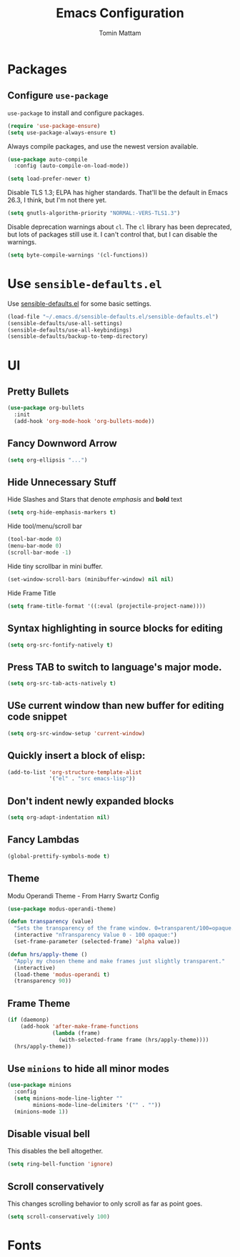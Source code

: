 
#+TITLE: Emacs Configuration
#+AUTHOR: Tomin Mattam
#+EMAIL: tominjmattam@gmail.com
#+OPTIONS: toc:nil num:nil

* Packages

** Configure =use-package=

  =use-package= to install and configure  packages.

#+begin_src emacs-lisp
  (require 'use-package-ensure)
  (setq use-package-always-ensure t)
#+end_src

Always compile packages, and use the newest version available.

#+begin_src emacs-lisp
  (use-package auto-compile
    :config (auto-compile-on-load-mode))

  (setq load-prefer-newer t)
#+end_src

Disable TLS 1.3; ELPA has higher standards. That'll be the default in Emacs
26.3, I think, but I'm not there yet.

#+begin_src emacs-lisp
  (setq gnutls-algorithm-priority "NORMAL:-VERS-TLS1.3")
#+end_src

Disable deprecation warnings about =cl=. The =cl= library has been deprecated, but
lots of packages still use it. I can't control that, but I can disable the
warnings.

#+begin_src emacs-lisp
  (setq byte-compile-warnings '(cl-functions))
#+end_src


* Use =sensible-defaults.el=

Use [[https://github.com/hrs/sensible-defaults.el][sensible-defaults.el]] for some basic settings.

#+begin_src emacs-lisp
  (load-file "~/.emacs.d/sensible-defaults.el/sensible-defaults.el")
  (sensible-defaults/use-all-settings)
  (sensible-defaults/use-all-keybindings)
  (sensible-defaults/backup-to-temp-directory)
#+end_src


* UI

** Pretty Bullets

   #+begin_src emacs-lisp
  (use-package org-bullets
    :init
    (add-hook 'org-mode-hook 'org-bullets-mode))
   #+end_src

** Fancy Downword Arrow

#+begin_src emacs-lisp
  (setq org-ellipsis "...")
#+end_src

** Hide Unnecessary Stuff

Hide Slashes and Stars that denote /emphasis/ and *bold* text

#+begin_src emacs-lisp
  (setq org-hide-emphasis-markers t)
#+end_src

Hide tool/menu/scroll bar

#+begin_src emacs-lisp
  (tool-bar-mode 0)
  (menu-bar-mode 0)
  (scroll-bar-mode -1)
#+end_src

Hide tiny scrollbar in mini buffer.


#+begin_src emacs-lisp
  (set-window-scroll-bars (minibuffer-window) nil nil)
#+end_src

Hide Frame Title

#+begin_src emacs-lisp
  (setq frame-title-format '((:eval (projectile-project-name))))
#+end_src


**  Syntax highlighting in source blocks for  editing

#+begin_src emacs-lisp
  (setq org-src-fontify-natively t)
#+end_src

** Press  TAB to switch to language's major mode.

#+begin_src emacs-lisp
  (setq org-src-tab-acts-natively t)
#+end_src

** USe current window than new buffer for editing code snippet

#+begin_src emacs-lisp
  (setq org-src-window-setup 'current-window)
#+end_src

** Quickly insert a block of elisp:

#+begin_src emacs-lisp
  (add-to-list 'org-structure-template-alist
               '("el" . "src emacs-lisp"))
#+end_src

** Don't indent newly expanded blocks

#+begin_src emacs-lisp
  (setq org-adapt-indentation nil)
#+end_src

** Fancy Lambdas

#+begin_src emacs-lisp
  (global-prettify-symbols-mode t)
#+end_src

** Theme


Modu Operandi Theme - From  Harry Swartz Config
#+begin_src emacs-lisp
  (use-package modus-operandi-theme)

  (defun transparency (value)
    "Sets the transparency of the frame window. 0=transparent/100=opaque."
    (interactive "nTransparency Value 0 - 100 opaque:")
    (set-frame-parameter (selected-frame) 'alpha value))

  (defun hrs/apply-theme ()
    "Apply my chosen theme and make frames just slightly transparent."
    (interactive)
    (load-theme 'modus-operandi t)
    (transparency 90))
#+end_src

** Frame Theme

#+begin_src emacs-lisp
  (if (daemonp)
      (add-hook 'after-make-frame-functions
                (lambda (frame)
                  (with-selected-frame frame (hrs/apply-theme))))
    (hrs/apply-theme))
#+end_src

** Use =minions= to hide all minor modes


#+begin_src emacs-lisp
   (use-package minions
     :config
     (setq minions-mode-line-lighter ""
           minions-mode-line-delimiters '("" . ""))
     (minions-mode 1))
#+end_src

** Disable visual bell

This disables the bell altogether.

#+begin_src emacs-lisp
  (setq ring-bell-function 'ignore)
#+end_src

** Scroll conservatively

 This changes scrolling behavior to only scroll as far as point goes.

#+begin_src emacs-lisp
  (setq scroll-conservatively 100)
#+end_src


* Fonts
